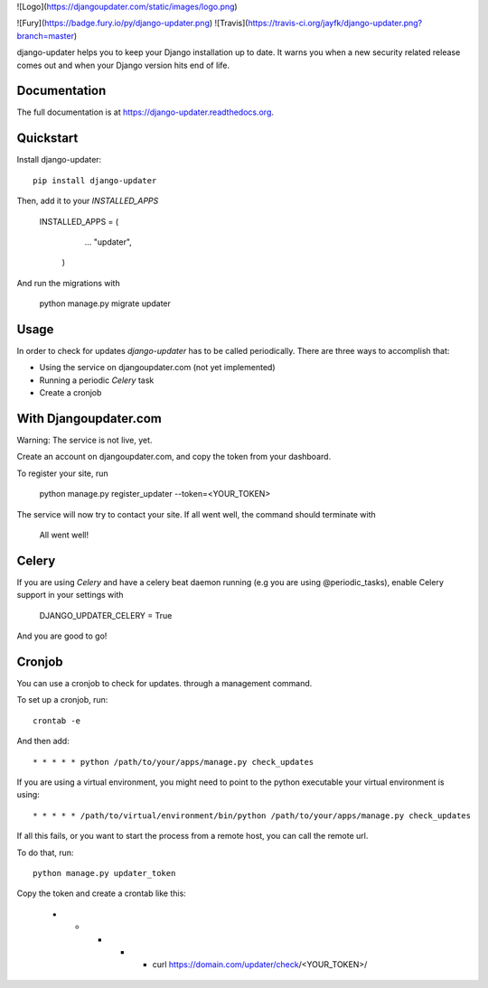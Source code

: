 ![Logo](https://djangoupdater.com/static/images/logo.png)

![Fury](https://badge.fury.io/py/django-updater.png)
![Travis](https://travis-ci.org/jayfk/django-updater.png?branch=master)

django-updater helps you to keep your Django installation up to date. It warns you when a new security related release
comes out and when your Django version hits end of life.

Documentation
-------------

The full documentation is at https://django-updater.readthedocs.org.

Quickstart
----------

Install django-updater::

    pip install django-updater

Then, add it to your `INSTALLED_APPS`

    INSTALLED_APPS = (
        ...
        "updater",
     )

And run the migrations with

    python manage.py migrate updater


Usage
--------

In order to check for updates `django-updater` has to be called periodically. There are three ways to accomplish that:

- Using the service on djangoupdater.com (not yet implemented)
- Running a periodic `Celery` task
- Create a cronjob

With Djangoupdater.com
----------------------
Warning: The service is not live, yet.

Create an account on djangoupdater.com, and copy the token from your dashboard.

To register your site, run

    python manage.py register_updater --token=<YOUR_TOKEN>


The service will now try to contact your site. If all went well, the command should terminate with

    All went well!

Celery
------

If you are using `Celery` and have a celery beat daemon running (e.g you are using @periodic_tasks), enable Celery support in your settings with

     DJANGO_UPDATER_CELERY = True


And you are good to go!

Cronjob
-------

You can use a cronjob to check for updates. through a management command.

To set up a cronjob, run::

     crontab -e

And then add::

     * * * * * python /path/to/your/apps/manage.py check_updates


If you are using a virtual environment, you might need to point to the python executable your virtual environment is using::

     * * * * * /path/to/virtual/environment/bin/python /path/to/your/apps/manage.py check_updates


If all this fails, or you want to start the process from a remote host, you can call the remote url.

To do that, run::

     python manage.py updater_token

Copy the token and create a crontab like this:

      * * * * * curl https://domain.com/updater/check/<YOUR_TOKEN>/
